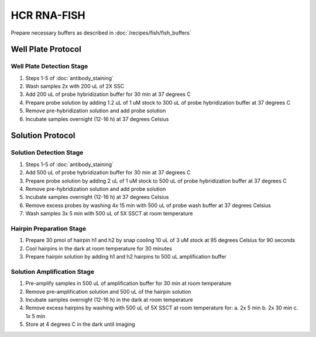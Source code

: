 ************
HCR RNA-FISH
************

Prepare necessary buffers as described in :doc:`/recipes/fish/fish_buffers`

===================
Well Plate Protocol
===================

Well Plate Detection Stage
==========================
1. Steps 1-5 of :doc:`antibody_staining`
2. Wash samples 2x with 200 uL of 2X SSC
3. Add 200 uL of probe hybridization buffer for 30 min at 37 degrees C
4. Prepare probe solution by adding 1.2 uL of 1 uM stock to 300 uL of probe hybridization buffer at 37 degrees C
5. Remove pre-hybridization solution and add probe solution
6. Incubate samples overnight (12-16 h) at 37 degrees Celsius

=================
Solution Protocol
=================

Solution Detection Stage
========================
1. Steps 1-5 of :doc:`antibody_staining`
2. Add 500 uL of probe hybridization buffer for 30 min at 37 degrees C
3. Prepare probe solution by adding 2 uL of 1 uM stock to 500 uL of probe hybridization buffer at 37 degrees C
4. Remove pre-hybridization solution and add probe solution
5. Incubate samples overnight (12-16 h) at 37 degrees Celsius
6. Remove excess probes by washing 4x 15 min with 500 uL of probe wash buffer at 37 degrees Celsius
7. Wash samples 3x 5 min with 500 uL of 5X SSCT at room temperature

Hairpin Preparation Stage
=========================
1. Prepare 30 pmol of hairpin h1 and h2 by snap cooling 10 uL of 3 uM stock at 95 degrees Celsius for 90 seconds
2. Cool hairpins in the dark at room temperature for 30 minutes
3. Prepare hairpin solution by adding h1 and h2 hairpins to 500 uL amplification buffer

Solution Amplification Stage
============================
1. Pre-amplify samples in 500 uL of amplification buffer for 30 min at room temperature
2. Remove pre-amplification solution and 500 uL of the hairpin solution
3. Incubate samples overnight (12-16 h) in the dark at room temperature
4. Remove excess hairpins by washing with 500 uL of 5X SSCT at room temperature for:
   a. 2x 5 min
   b. 2x 30 min
   c. 1x 5 min
5. Store at 4 degrees C in the dark until imaging